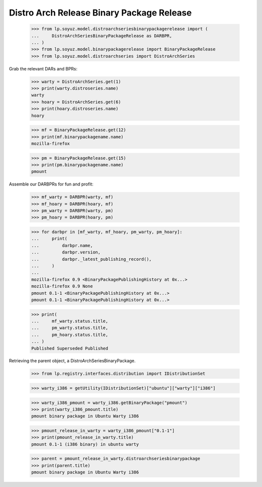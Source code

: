 Distro Arch Release Binary Package Release
==========================================

    >>> from lp.soyuz.model.distroarchseriesbinarypackagerelease import (
    ...     DistroArchSeriesBinaryPackageRelease as DARBPR,
    ... )
    >>> from lp.soyuz.model.binarypackagerelease import BinaryPackageRelease
    >>> from lp.soyuz.model.distroarchseries import DistroArchSeries

Grab the relevant DARs and BPRs:

    >>> warty = DistroArchSeries.get(1)
    >>> print(warty.distroseries.name)
    warty
    >>> hoary = DistroArchSeries.get(6)
    >>> print(hoary.distroseries.name)
    hoary

    >>> mf = BinaryPackageRelease.get(12)
    >>> print(mf.binarypackagename.name)
    mozilla-firefox

    >>> pm = BinaryPackageRelease.get(15)
    >>> print(pm.binarypackagename.name)
    pmount

Assemble our DARBPRs for fun and profit:

    >>> mf_warty = DARBPR(warty, mf)
    >>> mf_hoary = DARBPR(hoary, mf)
    >>> pm_warty = DARBPR(warty, pm)
    >>> pm_hoary = DARBPR(hoary, pm)

    >>> for darbpr in [mf_warty, mf_hoary, pm_warty, pm_hoary]:
    ...     print(
    ...         darbpr.name,
    ...         darbpr.version,
    ...         darbpr._latest_publishing_record(),
    ...     )
    ...
    mozilla-firefox 0.9 <BinaryPackagePublishingHistory at 0x...>
    mozilla-firefox 0.9 None
    pmount 0.1-1 <BinaryPackagePublishingHistory at 0x...>
    pmount 0.1-1 <BinaryPackagePublishingHistory at 0x...>

    >>> print(
    ...     mf_warty.status.title,
    ...     pm_warty.status.title,
    ...     pm_hoary.status.title,
    ... )
    Published Superseded Published


Retrieving the parent object, a DistroArchSeriesBinaryPackage.

    >>> from lp.registry.interfaces.distribution import IDistributionSet

    >>> warty_i386 = getUtility(IDistributionSet)["ubuntu"]["warty"]["i386"]

    >>> warty_i386_pmount = warty_i386.getBinaryPackage("pmount")
    >>> print(warty_i386_pmount.title)
    pmount binary package in Ubuntu Warty i386

    >>> pmount_release_in_warty = warty_i386_pmount["0.1-1"]
    >>> print(pmount_release_in_warty.title)
    pmount 0.1-1 (i386 binary) in ubuntu warty

    >>> parent = pmount_release_in_warty.distroarchseriesbinarypackage
    >>> print(parent.title)
    pmount binary package in Ubuntu Warty i386

